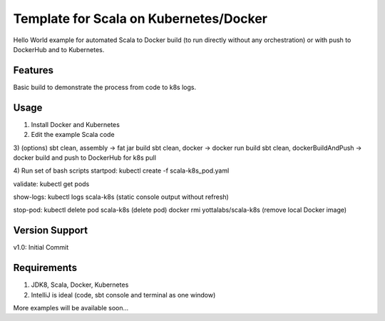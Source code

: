 =======
Template for Scala on Kubernetes/Docker
=======

Hello World example for automated Scala to Docker build (to run directly without any orchestration) or with push to DockerHub and to Kubernetes.

.. image:: https://img.shields.io/badge/scala_template_for_k8s-v1.0.0-green.svg
        :target: https://github.com/janrock-ylb?tab=repositories
        :alt: Release Status

Features
--------

| Basic build to demonstrate the process from code to k8s logs.

Usage
-----
1) Install Docker and Kubernetes
2) Edit the example Scala code
3) (options)
sbt clean, assembly -> fat jar build
sbt clean, docker -> docker run build
sbt clean, dockerBuildAndPush -> docker build and push to DockerHub for k8s pull

4) Run set of bash scripts
startpod:
kubectl create -f scala-k8s_pod.yaml

validate:
kubectl get pods

show-logs:
kubectl logs scala-k8s
(static console output without refresh)

stop-pod:
kubectl delete pod scala-k8s
(delete pod)
docker rmi yottalabs/scala-k8s
(remove local Docker image)

Version Support
---------------
v1.0: Initial Commit

Requirements
------------
1) JDK8, Scala, Docker, Kubernetes
2) IntelliJ is ideal (code, sbt console and terminal as one window)

More examples will be available soon...
